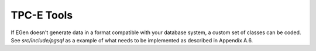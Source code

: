 TPC-E Tools
===========

If EGen doesn't generate data in a format compatible with your database system,
a custom set of classes can be coded.  See `src/include/pgsql` as a example of
what needs to be implemented as described in Appendix A.6.
